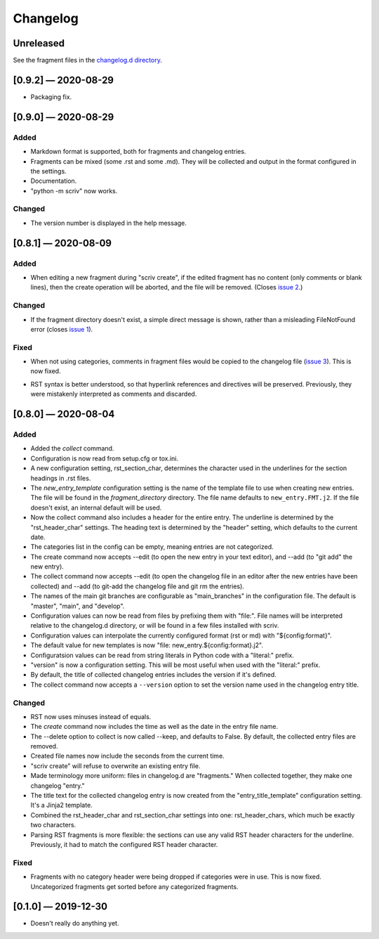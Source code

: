 .. this will be appended to README.rst

Changelog
=========

..
   All enhancements and patches to scriv will be documented
   in this file.  It adheres to the structure of http://keepachangelog.com/ ,
   but in reStructuredText instead of Markdown (for ease of incorporation into
   Sphinx documentation and the PyPI description).

   This project adheres to Semantic Versioning (http://semver.org/).

Unreleased
----------

See the fragment files in the `changelog.d directory`_.

.. _changelog.d directory: https://github.com/nedbat/scriv/tree/master/changelog.d


.. scriv-insert-here

[0.9.2] — 2020-08-29
--------------------

- Packaging fix.

[0.9.0] — 2020-08-29
--------------------

Added
.....

- Markdown format is supported, both for fragments and changelog entries.

- Fragments can be mixed (some .rst and some .md). They will be collected and
  output in the format configured in the settings.

- Documentation.

- "python -m scriv" now works.

Changed
.......

- The version number is displayed in the help message.

[0.8.1] — 2020-08-09
--------------------

Added
.....

- When editing a new fragment during "scriv create", if the edited fragment has
  no content (only comments or blank lines), then the create operation will be
  aborted, and the file will be removed. (Closes `issue 2`_.)

.. _issue 2: https://github.com/nedbat/scriv/issues/2

Changed
.......

- If the fragment directory doesn't exist, a simple direct message is shown,
  rather than a misleading FileNotFound error (closes `issue 1`_).

.. _issue 1: https://github.com/nedbat/scriv/issues/1

Fixed
.....

- When not using categories, comments in fragment files would be copied to the
  changelog file (`issue 3`_).  This is now fixed.

.. _issue 3: https://github.com/nedbat/scriv/issues/3

- RST syntax is better understood, so that hyperlink references and directives
  will be preserved. Previously, they were mistakenly interpreted as comments
  and discarded.

[0.8.0] — 2020-08-04
--------------------

Added
.....

- Added the `collect` command.

- Configuration is now read from setup.cfg or tox.ini.

- A new configuration setting, rst_section_char, determines the character used
  in the underlines for the section headings in .rst files.

- The `new_entry_template` configuration setting is the name of the template
  file to use when creating new entries.  The file will be found in the
  `fragment_directory` directory.  The file name defaults to ``new_entry.FMT.j2``.
  If the file doesn't exist, an internal default will be used.

- Now the collect command also includes a header for the entire entry.  The
  underline is determined by the "rst_header_char" settings.  The heading text
  is determined by the "header" setting, which defaults to the current date.

- The categories list in the config can be empty, meaning entries are not
  categorized.

- The create command now accepts --edit (to open the new entry in your text
  editor), and --add (to "git add" the new entry).

- The collect command now accepts --edit (to open the changelog file in an
  editor after the new entries have been collected) and --add (to git-add the
  changelog file and git rm the entries).

- The names of the main git branches are configurable as "main_branches" in the
  configuration file.  The default is "master", "main", and "develop".

- Configuration values can now be read from files by prefixing them with
  "file:".  File names will be interpreted relative to the changelog.d
  directory, or will be found in a few files installed with scriv.

- Configuration values can interpolate the currently configured format (rst or
  md) with "${config:format}".

- The default value for new templates is now
  "file: new_entry.${config:format}.j2".

- Configuratsion values can be read from string literals in Python code with a
  "literal:" prefix.

- "version" is now a configuration setting.  This will be most useful when used
  with the "literal:" prefix.

- By default, the title of collected changelog entries includes the version if
  it's defined.

- The collect command now accepts a ``--version`` option to set the version
  name used in the changelog entry title.

Changed
.......

- RST now uses minuses instead of equals.

- The `create` command now includes the time as well as the date in the entry
  file name.

- The --delete option to collect is now called --keep, and defaults to False.
  By default, the collected entry files are removed.

- Created file names now include the seconds from the current time.

- "scriv create" will refuse to overwrite an existing entry file.

- Made terminology more uniform: files in changelog.d are "fragments."  When
  collected together, they make one changelog "entry."

- The title text for the collected changelog entry is now created from the
  "entry_title_template" configuration setting.  It's a Jinja2 template.

- Combined the rst_header_char and rst_section_char settings into one:
  rst_header_chars, which much be exactly two characters.

- Parsing RST fragments is more flexible: the sections can use any valid RST
  header characters for the underline.  Previously, it had to match the
  configured RST header character.

Fixed
.....

- Fragments with no category header were being dropped if categories were in
  use.  This is now fixed.  Uncategorized fragments get sorted before any
  categorized fragments.


[0.1.0] — 2019-12-30
--------------------

* Doesn't really do anything yet.
